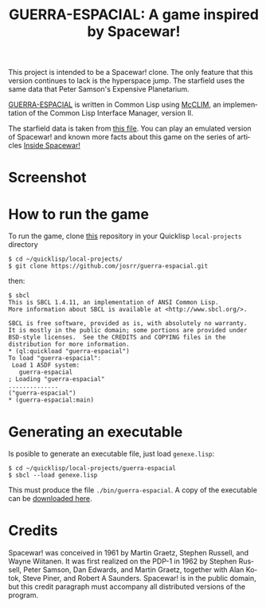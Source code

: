 #+TITLE: GUERRA-ESPACIAL: A game inspired by Spacewar!
#+OPTIONS: toc:nil num:nil
#+LANGUAGE: es
#+UNNUMBERED: t
#+HTML_DOCTYPE: html5
#+HTML_HEAD: <link rel="stylesheet" href="css/spectre.min.css">
#+HTML_HEAD_EXTRA:  <link rel="stylesheet" href="css/estilo.css">
#+HTML_HEAD_EXTRA: <link href="favicon.png" rel="icon" type="image/png">
#+HTML_HEAD_EXTRA: <meta name="Description" content="A game similar to Spacewar!.
#+HTML_HEAD_EXTRA: Written using Common Lisp and McCLIM  by José M. A. Ronquillo Rivera." />
#+HTML_LINK_HOME: https://www.guerra-espacial.rufina.link/
#+HTML_LINK_UP: https://www.guerra-espacial.rufina.link/
This project is intended to be a Spacewar! clone. The only feature that this
version continues to lack is the hyperspace jump. The starfield uses the same
data that Peter Samson's Expensive Planetarium.

[[https://guerra-espacial.rufina.link][GUERRA-ESPACIAL]] is written in Common Lisp using [[https://common-lisp.net/project/mcclim/][McCLIM]], an implementation of the
Common Lisp Interface Manager, version II.

The starfield data is taken from [[https://www.masswerk.at/spacewar/sources/stars_by_prs_for_sw2b_mar62.txt][this file]]. You can play an emulated version of
Spacewar! and known more facts about this game on the series of articles [[https://www.masswerk.at/spacewar/inside/][Inside
Spacewar!]]

* Screenshot

#+NAME:   fig:sc01
#+ATTR_HTML: :class img-responsive centered
[[./guerra-espacial.gif]]

* How to run the game

To run the game, clone [[https://github.com/josrr/guerra-espacial][this]] repository in your Quicklisp =local-projects= directory

#+BEGIN_SRC
 $ cd ~/quicklisp/local-projects/
 $ git clone https://github.com/josrr/guerra-espacial.git
#+END_SRC

then:


#+BEGIN_SRC
 $ sbcl
 This is SBCL 1.4.11, an implementation of ANSI Common Lisp.
 More information about SBCL is available at <http://www.sbcl.org/>.

 SBCL is free software, provided as is, with absolutely no warranty.
 It is mostly in the public domain; some portions are provided under
 BSD-style licenses.  See the CREDITS and COPYING files in the
 distribution for more information.
 * (ql:quickload "guerra-espacial")
 To load "guerra-espacial":
  Load 1 ASDF system:
    guerra-espacial
 ; Loading "guerra-espacial"
 ..............
 ("guerra-espacial")
 * (guerra-espacial:main)
#+END_SRC

* Generating an executable
Is posible to generate an executable file, just load =genexe.lisp=:

#+BEGIN_SRC
 $ cd ~/quicklisp/local-projects/guerra-espacial
 $ sbcl --load genexe.lisp
#+END_SRC

This must produce the file =./bin/guerra-espacial=. A copy of the executable can be [[https://rufina.link/guerra-espacial/guerra-espacial][downloaded here]].

* Credits

Spacewar! was conceived in 1961 by Martin Graetz, Stephen Russell, and Wayne
Wiitanen. It was first realized on the PDP-1 in 1962 by Stephen Russell, Peter
Samson, Dan Edwards, and Martin Graetz, together with Alan Kotok, Steve Piner,
and Robert A Saunders. Spacewar! is in the public domain, but this credit
paragraph must accompany all distributed versions of the program.
